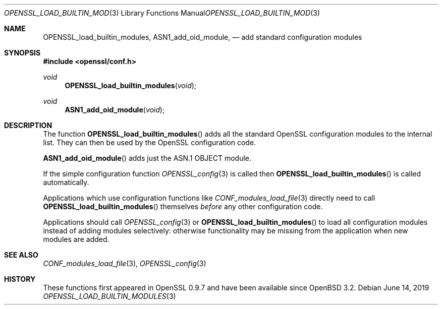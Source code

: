 .\"	$OpenBSD: OPENSSL_load_builtin_modules.3,v 1.6 2019/06/14 13:41:31 schwarze Exp $
.\"	OpenSSL b97fdb57 Nov 11 09:33:09 2016 +0100
.\"
.\" This file was written by Dr. Stephen Henson <steve@openssl.org>.
.\" Copyright (c) 2004, 2013 The OpenSSL Project.  All rights reserved.
.\"
.\" Redistribution and use in source and binary forms, with or without
.\" modification, are permitted provided that the following conditions
.\" are met:
.\"
.\" 1. Redistributions of source code must retain the above copyright
.\"    notice, this list of conditions and the following disclaimer.
.\"
.\" 2. Redistributions in binary form must reproduce the above copyright
.\"    notice, this list of conditions and the following disclaimer in
.\"    the documentation and/or other materials provided with the
.\"    distribution.
.\"
.\" 3. All advertising materials mentioning features or use of this
.\"    software must display the following acknowledgment:
.\"    "This product includes software developed by the OpenSSL Project
.\"    for use in the OpenSSL Toolkit. (http://www.openssl.org/)"
.\"
.\" 4. The names "OpenSSL Toolkit" and "OpenSSL Project" must not be used to
.\"    endorse or promote products derived from this software without
.\"    prior written permission. For written permission, please contact
.\"    openssl-core@openssl.org.
.\"
.\" 5. Products derived from this software may not be called "OpenSSL"
.\"    nor may "OpenSSL" appear in their names without prior written
.\"    permission of the OpenSSL Project.
.\"
.\" 6. Redistributions of any form whatsoever must retain the following
.\"    acknowledgment:
.\"    "This product includes software developed by the OpenSSL Project
.\"    for use in the OpenSSL Toolkit (http://www.openssl.org/)"
.\"
.\" THIS SOFTWARE IS PROVIDED BY THE OpenSSL PROJECT ``AS IS'' AND ANY
.\" EXPRESSED OR IMPLIED WARRANTIES, INCLUDING, BUT NOT LIMITED TO, THE
.\" IMPLIED WARRANTIES OF MERCHANTABILITY AND FITNESS FOR A PARTICULAR
.\" PURPOSE ARE DISCLAIMED.  IN NO EVENT SHALL THE OpenSSL PROJECT OR
.\" ITS CONTRIBUTORS BE LIABLE FOR ANY DIRECT, INDIRECT, INCIDENTAL,
.\" SPECIAL, EXEMPLARY, OR CONSEQUENTIAL DAMAGES (INCLUDING, BUT
.\" NOT LIMITED TO, PROCUREMENT OF SUBSTITUTE GOODS OR SERVICES;
.\" LOSS OF USE, DATA, OR PROFITS; OR BUSINESS INTERRUPTION)
.\" HOWEVER CAUSED AND ON ANY THEORY OF LIABILITY, WHETHER IN CONTRACT,
.\" STRICT LIABILITY, OR TORT (INCLUDING NEGLIGENCE OR OTHERWISE)
.\" ARISING IN ANY WAY OUT OF THE USE OF THIS SOFTWARE, EVEN IF ADVISED
.\" OF THE POSSIBILITY OF SUCH DAMAGE.
.\"
.Dd $Mdocdate: June 14 2019 $
.Dt OPENSSL_LOAD_BUILTIN_MODULES 3
.Os
.Sh NAME
.Nm OPENSSL_load_builtin_modules ,
.Nm ASN1_add_oid_module ,
.Nd add standard configuration modules
.Sh SYNOPSIS
.In openssl/conf.h
.Ft void
.Fn OPENSSL_load_builtin_modules void
.Ft void
.Fn ASN1_add_oid_module void
.Sh DESCRIPTION
The function
.Fn OPENSSL_load_builtin_modules
adds all the standard OpenSSL configuration modules to the internal
list.
They can then be used by the OpenSSL configuration code.
.Pp
.Fn ASN1_add_oid_module
adds just the ASN.1 OBJECT module.
.Pp
If the simple configuration function
.Xr OPENSSL_config 3
is called then
.Fn OPENSSL_load_builtin_modules
is called automatically.
.Pp
Applications which use configuration functions like
.Xr CONF_modules_load_file 3
directly need to call
.Fn OPENSSL_load_builtin_modules
themselves
.Em before
any other configuration code.
.Pp
Applications should call
.Xr OPENSSL_config 3
or
.Fn OPENSSL_load_builtin_modules
to load all configuration modules instead of adding modules selectively:
otherwise functionality may be missing from the application when
new modules are added.
.Sh SEE ALSO
.Xr CONF_modules_load_file 3 ,
.Xr OPENSSL_config 3
.Sh HISTORY
These functions first appeared in OpenSSL 0.9.7
and have been available since
.Ox 3.2 .
